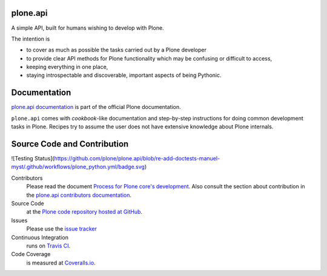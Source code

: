 plone.api
=========

.. image:: https://img.shields.io/pypi/v/plone.api.svg
    :target: https://pypi.python.org/pypi/plone.api/
    :alt: Latest PyPI version

.. image:: https://img.shields.io/pypi/dm/plone.api.svg
    :target: https://pypi.python.org/pypi/plone.api/
    :alt: Number of PyPI downloads

A simple API, built for humans wishing to develop with Plone.

The intention is

* to cover as much as possible the tasks carried out by a Plone developer
* to provide clear API methods for Plone functionality which may be confusing or difficult to access,
* keeping everything in one place,
* staying introspectable and discoverable, important aspects of being Pythonic.


Documentation
=============

`plone.api documentation <https://6.dev-docs.plone.org/plone.api/index.html>`_ is part of the official Plone documentation.

``plone.api`` comes with *cookbook*-like documentation and step-by-step instructions for doing common development tasks in Plone.
Recipes try to assume the user does not have extensive knowledge about Plone internals.


Source Code and Contribution
============================

![Testing Status](https://github.com/plone/plone.api/blob/re-add-doctests-manuel-myst/.github/workflows/plone_python.yml/badge.svg)


Contributors
    Please read the document `Process for Plone core's development <https://docs.plone.org/develop/coredev/docs/index.html>`_.
    Also consult the section about contribution in the `plone.api contributors documentation <https://docs.plone.org/develop/plone.api/docs/contribute/index.html>`_.

Source Code
    at the `Plone code repository hosted at GitHub <https://github.com/plone/plone.api>`_.

Issues
    Please use the `issue tracker <https://github.com/plone/plone.api/issues>`_

Continuous Integration
    runs on `Travis CI <https://travis-ci.org/plone/plone.api>`_.

Code Coverage
    is measured at `Coveralls.io <https://coveralls.io/github/plone/plone.api>`_.

